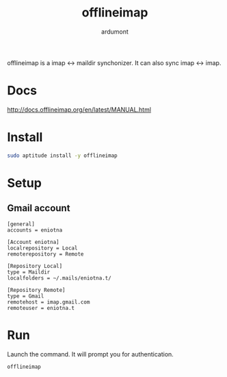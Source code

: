 #+TITLE: offlineimap
#+AUTHOR: ardumont

offlineimap is a imap <-> maildir synchonizer.
It can also sync imap <-> imap.

* Docs
http://docs.offlineimap.org/en/latest/MANUAL.html
* Install

#+begin_src sh
sudo aptitude install -y offlineimap
#+end_src

* Setup

** Gmail account

#+begin_src text
[general]
accounts = eniotna

[Account eniotna]
localrepository = Local
remoterepository = Remote

[Repository Local]
type = Maildir
localfolders = ~/.mails/eniotna.t/

[Repository Remote]
type = Gmail
remotehost = imap.gmail.com
remoteuser = eniotna.t
#+end_src

* Run

Launch the command.
It will prompt you for authentication.

#+begin_src sh
offlineimap
#+end_src
